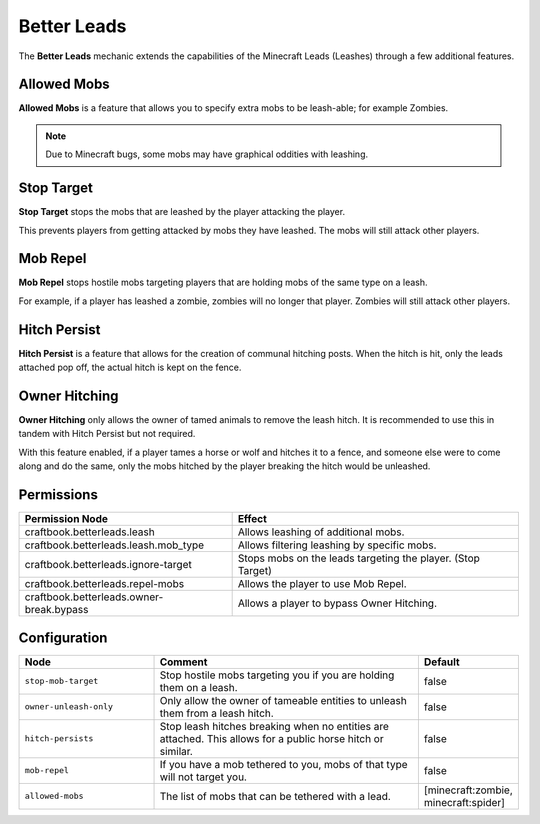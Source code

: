 ============
Better Leads
============

The **Better Leads** mechanic extends the capabilities of the Minecraft Leads (Leashes) through a few additional features.

Allowed Mobs
============

**Allowed Mobs** is a feature that allows you to specify extra mobs to be leash-able; for example Zombies.

.. note::

  Due to Minecraft bugs, some mobs may have graphical oddities with leashing.

Stop Target
===========

**Stop Target** stops the mobs that are leashed by the player attacking the player.

This prevents players from getting attacked by mobs they have leashed. The mobs will still attack other players.

Mob Repel
=========

**Mob Repel** stops hostile mobs targeting players that are holding mobs of the same type on a leash.

For example, if a player has leashed a zombie, zombies will no longer that player. Zombies will still attack other players.

Hitch Persist
=============

**Hitch Persist** is a feature that allows for the creation of communal hitching posts. When the hitch is hit, only the leads attached pop off, the actual hitch is kept on the fence.

Owner Hitching
==============

**Owner Hitching** only allows the owner of tamed animals to remove the leash hitch. It is recommended to use this in tandem with Hitch Persist but not required.

With this feature enabled, if a player tames a horse or wolf and hitches it to a fence, and someone else were to come along and do the same, only the mobs hitched by the player breaking the hitch would be unleashed.

Permissions
===========

+-----------------------------------------------+------------------------------------------------------------------------------------------------------+
|  Permission Node                              |  Effect                                                                                              |
+===============================================+======================================================================================================+
|  craftbook.betterleads.leash                  |  Allows leashing of additional mobs.                                                                 |
+-----------------------------------------------+------------------------------------------------------------------------------------------------------+
|  craftbook.betterleads.leash.mob_type         |  Allows filtering leashing by specific mobs.                                                         |
+-----------------------------------------------+------------------------------------------------------------------------------------------------------+
|  craftbook.betterleads.ignore-target          |  Stops mobs on the leads targeting the player. (Stop Target)                                         |
+-----------------------------------------------+------------------------------------------------------------------------------------------------------+
|  craftbook.betterleads.repel-mobs             |  Allows the player to use Mob Repel.                                                                 |
+-----------------------------------------------+------------------------------------------------------------------------------------------------------+
|  craftbook.betterleads.owner-break.bypass     |  Allows a player to bypass Owner Hitching.                                                           |
+-----------------------------------------------+------------------------------------------------------------------------------------------------------+

Configuration
=============

.. csv-table::
  :header: Node, Comment, Default
  :widths: 15, 30, 10

  ``stop-mob-target``,"Stop hostile mobs targeting you if you are holding them on a leash.","false"
  ``owner-unleash-only``,"Only allow the owner of tameable entities to unleash them from a leash hitch.","false"
  ``hitch-persists``,"Stop leash hitches breaking when no entities are attached. This allows for a public horse hitch or similar.","false"
  ``mob-repel``,"If you have a mob tethered to you, mobs of that type will not target you.","false"
  ``allowed-mobs``,"The list of mobs that can be tethered with a lead.","[minecraft:zombie, minecraft:spider]"
